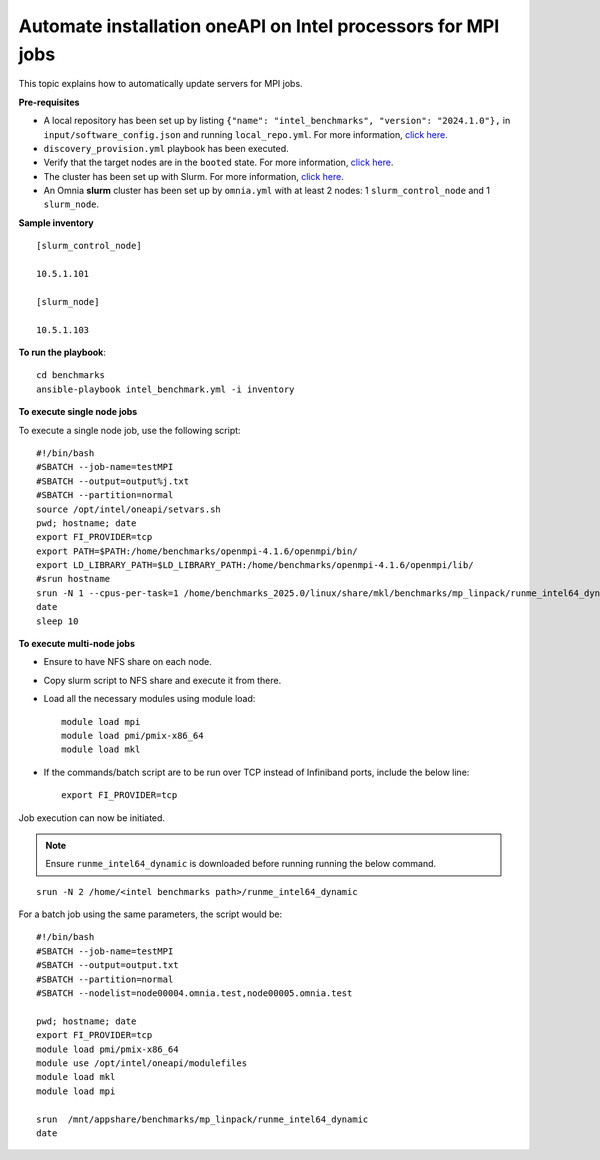 Automate installation oneAPI on Intel processors for MPI jobs
------------------------------------------------------------------

This topic explains how to automatically update servers for MPI jobs.

**Pre-requisites**

* A local repository has been set up by listing ``{"name": "intel_benchmarks", "version": "2024.1.0"},`` in ``input/software_config.json`` and running ``local_repo.yml``. For more information, `click here. <../CreateLocalRepo/index.html>`_
* ``discovery_provision.yml`` playbook has been executed.
* Verify that the target nodes are in the ``booted`` state. For more information, `click here <../Provision/ViewingDB.html>`_.
* The cluster has been set up with Slurm. For more information, `click here <../OmniaCluster/BuildingCluster/install_slurm.html>`_.
* An Omnia **slurm** cluster has been set up by ``omnia.yml`` with at least 2 nodes: 1 ``slurm_control_node`` and 1 ``slurm_node``.

**Sample inventory**
::
    [slurm_control_node]

    10.5.1.101

    [slurm_node]

    10.5.1.103

**To run the playbook**::


    cd benchmarks
    ansible-playbook intel_benchmark.yml -i inventory

**To execute single node jobs**

To execute a single node job, use the following script: ::

    #!/bin/bash
    #SBATCH --job-name=testMPI
    #SBATCH --output=output%j.txt
    #SBATCH --partition=normal
    source /opt/intel/oneapi/setvars.sh
    pwd; hostname; date
    export FI_PROVIDER=tcp
    export PATH=$PATH:/home/benchmarks/openmpi-4.1.6/openmpi/bin/
    export LD_LIBRARY_PATH=$LD_LIBRARY_PATH:/home/benchmarks/openmpi-4.1.6/openmpi/lib/
    #srun hostname
    srun -N 1 --cpus-per-task=1 /home/benchmarks_2025.0/linux/share/mkl/benchmarks/mp_linpack/runme_intel64_dynamic
    date
    sleep 10

**To execute multi-node jobs**

* Ensure to have NFS share on each node.
* Copy slurm script to NFS share and execute it from there.
* Load all the necessary modules using module load: ::

    module load mpi
    module load pmi/pmix-x86_64
    module load mkl

* If the commands/batch script are to be run over TCP instead of Infiniband ports, include the below line: ::

    export FI_PROVIDER=tcp


Job execution can now be initiated.

.. note:: Ensure ``runme_intel64_dynamic`` is downloaded before running running the below command.

::

    srun -N 2 /home/<intel benchmarks path>/runme_intel64_dynamic


For a batch job using the same parameters, the script would be: ::


    #!/bin/bash
    #SBATCH --job-name=testMPI
    #SBATCH --output=output.txt
    #SBATCH --partition=normal
    #SBATCH --nodelist=node00004.omnia.test,node00005.omnia.test

    pwd; hostname; date
    export FI_PROVIDER=tcp
    module load pmi/pmix-x86_64
    module use /opt/intel/oneapi/modulefiles
    module load mkl
    module load mpi

    srun  /mnt/appshare/benchmarks/mp_linpack/runme_intel64_dynamic
    date


